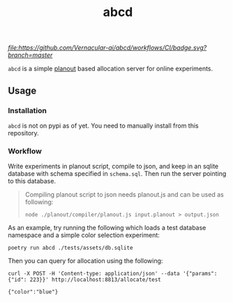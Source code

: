 #+TITLE: abcd

[[CI][file:https://github.com/Vernacular-ai/abcd/workflows/CI/badge.svg?branch=master]] [[tag][file:https://img.shields.io/github/v/tag/Vernacular-ai/abcd.svg]]

=abcd= is a simple [[https://facebook.github.io/planout/][planout]] based allocation server for online experiments.

** Usage
*** Installation
=abcd= is not on pypi as of yet. You need to manually install from this
repository.

*** Workflow
Write experiments in planout script, compile to json, and keep in an sqlite
database with schema specified in =schema.sql=. Then run the server pointing to
this database.

#+begin_quote
Compiling planout script to json needs planout.js and can be used as following:

=node ./planout/compiler/planout.js input.planout > output.json=
#+end_quote

As an example, try running the following which loads a test database namespace
and a simple color selection experiment:

#+begin_src shell
poetry run abcd ./tests/assets/db.sqlite
#+end_src

Then you can query for allocation using the following:

#+begin_src shell :exports both :results output
curl -X POST -H 'Content-type: application/json' --data '{"params":{"id": 223}}' http://localhost:8813/allocate/test
#+end_src

#+RESULTS:
: {"color":"blue"}
